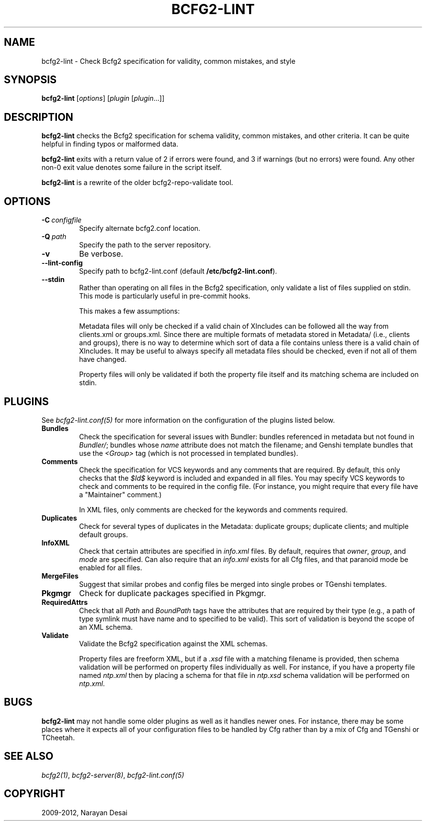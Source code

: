 .TH "BCFG2-LINT" "8" "November 07, 2012" "1.3" "Bcfg2"
.SH NAME
bcfg2-lint \- Check Bcfg2 specification for validity, common mistakes, and style
.
.nr rst2man-indent-level 0
.
.de1 rstReportMargin
\\$1 \\n[an-margin]
level \\n[rst2man-indent-level]
level margin: \\n[rst2man-indent\\n[rst2man-indent-level]]
-
\\n[rst2man-indent0]
\\n[rst2man-indent1]
\\n[rst2man-indent2]
..
.de1 INDENT
.\" .rstReportMargin pre:
. RS \\$1
. nr rst2man-indent\\n[rst2man-indent-level] \\n[an-margin]
. nr rst2man-indent-level +1
.\" .rstReportMargin post:
..
.de UNINDENT
. RE
.\" indent \\n[an-margin]
.\" old: \\n[rst2man-indent\\n[rst2man-indent-level]]
.nr rst2man-indent-level -1
.\" new: \\n[rst2man-indent\\n[rst2man-indent-level]]
.in \\n[rst2man-indent\\n[rst2man-indent-level]]u
..
.\" Man page generated from reStructeredText.
.
.SH SYNOPSIS
.sp
\fBbcfg2\-lint\fP [\fIoptions\fP] [\fIplugin\fP [\fIplugin\fP...]]
.SH DESCRIPTION
.sp
\fBbcfg2\-lint\fP checks the Bcfg2 specification for schema
validity, common mistakes, and other criteria. It can be quite helpful
in finding typos or malformed data.
.sp
\fBbcfg2\-lint\fP exits with a return value of 2 if errors were
found, and 3 if warnings (but no errors) were found. Any other non\-0
exit value denotes some failure in the script itself.
.sp
\fBbcfg2\-lint\fP is a rewrite of the older bcfg2\-repo\-validate
tool.
.SH OPTIONS
.INDENT 0.0
.TP
.BI \-C \ configfile
Specify alternate bcfg2.conf location.
.TP
.BI \-Q \ path
Specify the path to the server repository.
.TP
.B \-v
Be verbose.
.TP
.B \-\-lint\-config
Specify path to bcfg2\-lint.conf (default
\fB/etc/bcfg2\-lint.conf\fP).
.TP
.B \-\-stdin
Rather than operating on all files in the Bcfg2
specification, only validate a list of files
supplied on stdin. This mode is particularly useful
in pre\-commit hooks.
.sp
This makes a few assumptions:
.sp
Metadata files will only be checked if a valid chain
of XIncludes can be followed all the way from
clients.xml or groups.xml. Since there are multiple
formats of metadata stored in Metadata/ (i.e.,
clients and groups), there is no way to determine
which sort of data a file contains unless there is a
valid chain of XIncludes. It may be useful to always
specify all metadata files should be checked, even
if not all of them have changed.
.sp
Property files will only be validated if both the
property file itself and its matching schema are
included on stdin.
.UNINDENT
.SH PLUGINS
.sp
See \fIbcfg2\-lint.conf(5)\fP for more information on the
configuration of the plugins listed below.
.INDENT 0.0
.TP
.B Bundles
Check the specification for several issues with Bundler: bundles
referenced in metadata but not found in \fIBundler/\fP; bundles whose
\fIname\fP attribute does not match the filename; and Genshi template
bundles that use the \fI<Group>\fP tag (which is not processed in
templated bundles).
.TP
.B Comments
Check the specification for VCS keywords and any comments that are
required. By default, this only checks that the \fI$Id$\fP keyword is
included and expanded in all files. You may specify VCS keywords to
check and comments to be required in the config file. (For instance,
you might require that every file have a "Maintainer" comment.)
.sp
In XML files, only comments are checked for the keywords and
comments required.
.TP
.B Duplicates
Check for several types of duplicates in the Metadata: duplicate
groups; duplicate clients; and multiple default groups.
.TP
.B InfoXML
Check that certain attributes are specified in \fIinfo.xml\fP files. By
default, requires that \fIowner\fP, \fIgroup\fP, and \fImode\fP are specified.
Can also require that an \fIinfo.xml\fP exists for all Cfg files, and
that paranoid mode be enabled for all files.
.TP
.B MergeFiles
Suggest that similar probes and config files be merged into single
probes or TGenshi templates.
.TP
.B Pkgmgr
Check for duplicate packages specified in Pkgmgr.
.TP
.B RequiredAttrs
Check that all \fIPath\fP and \fIBoundPath\fP tags have the attributes that
are required by their type (e.g., a path of type symlink must have
name and to specified to be valid). This sort of validation is
beyond the scope of an XML schema.
.TP
.B Validate
Validate the Bcfg2 specification against the XML schemas.
.sp
Property files are freeform XML, but if a \fI.xsd\fP file with a matching
filename is provided, then schema validation will be performed on
property files individually as well. For instance, if you have a
property file named \fIntp.xml\fP then by placing a schema for that file
in \fIntp.xsd\fP schema validation will be performed on \fIntp.xml\fP.
.UNINDENT
.SH BUGS
.sp
\fBbcfg2\-lint\fP may not handle some older plugins as well as it
handles newer ones. For instance, there may be some places where it
expects all of your configuration files to be handled by Cfg rather than
by a mix of Cfg and TGenshi or TCheetah.
.SH SEE ALSO
.sp
\fIbcfg2(1)\fP, \fIbcfg2\-server(8)\fP,
\fIbcfg2\-lint.conf(5)\fP
.SH COPYRIGHT
2009-2012, Narayan Desai
.\" Generated by docutils manpage writer.
.\" 
.
